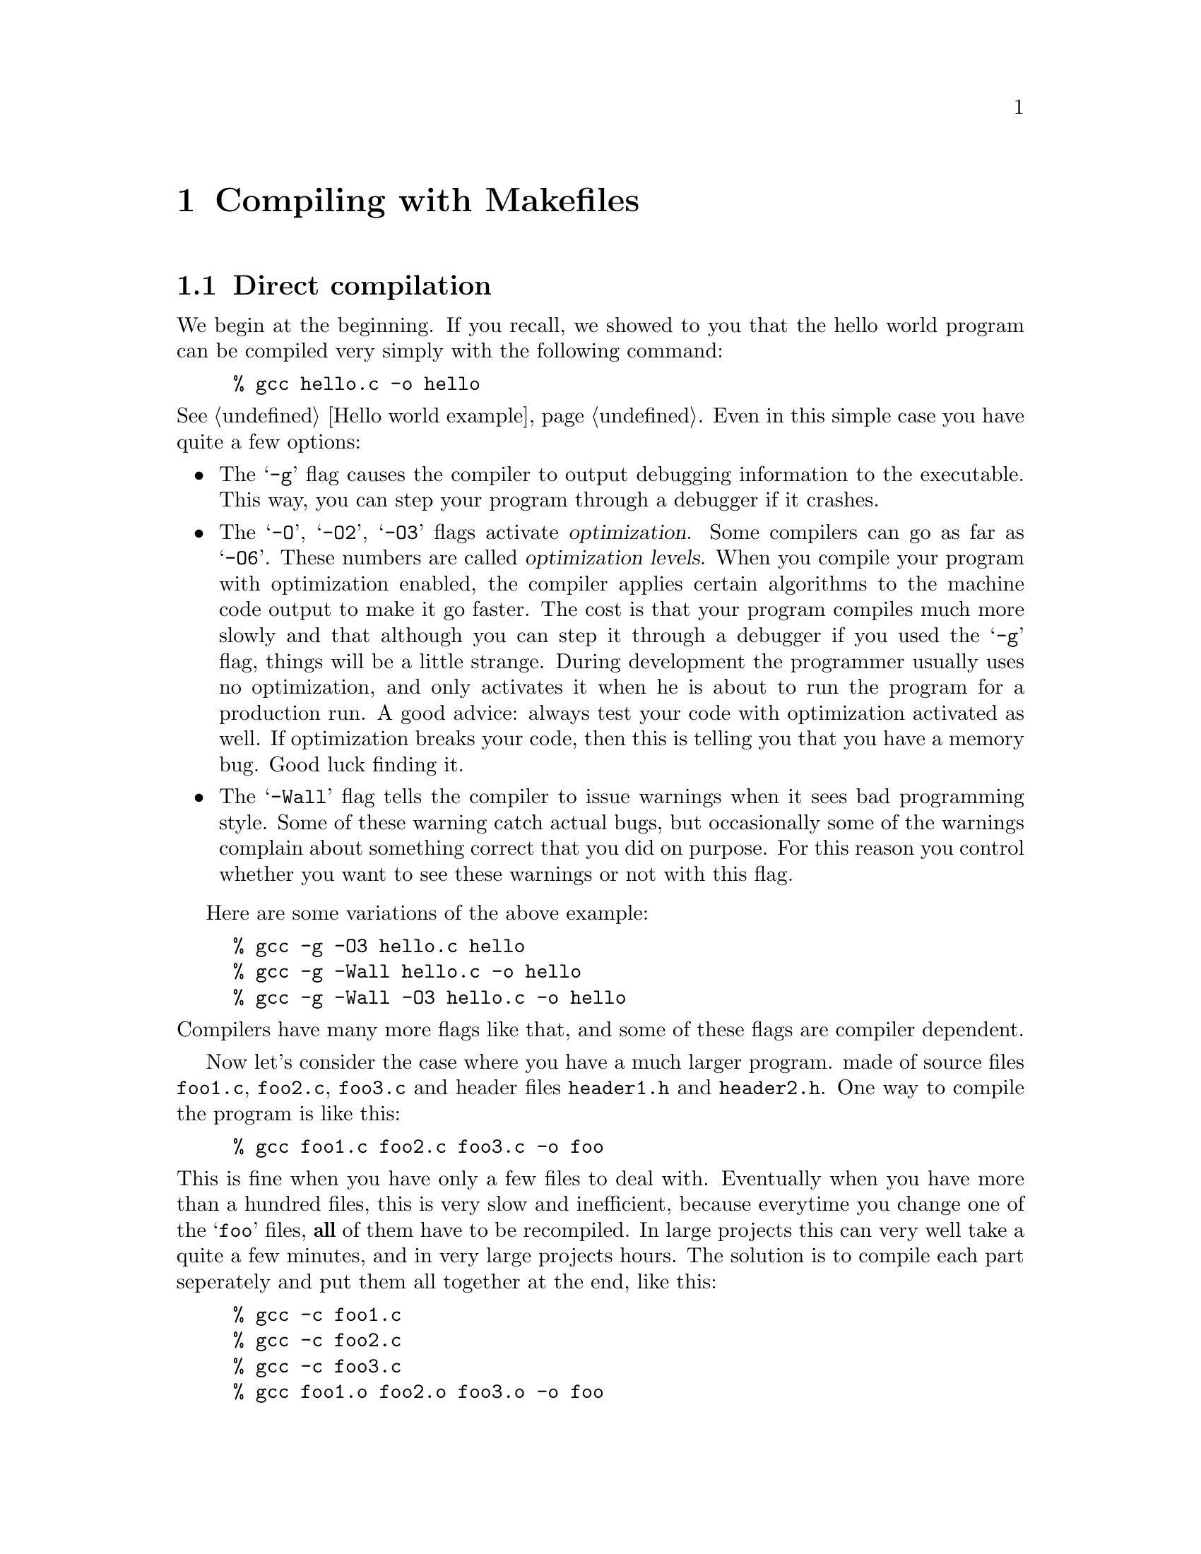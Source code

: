 @c Copyright (C) 1998 Eleftherios Gkioulekas <lf@amath.washington.edu>
@c  
@c Permission is granted to make and distribute verbatim copies of
@c this manual provided the copyright notice and this permission notice
@c are preserved on all copies.
@c  
@c Permission is granted to process this file through TeX and print the
@c results, provided the printed document carries copying permission
@c notice identical to this one except for the removal of this paragraph
@c (this paragraph not being relevant to the printed manual).
@c  
@c Permission is granted to copy and distribute modified versions of this
@c manual under the conditions for verbatim copying, provided that the
@c entire resulting derived work is distributed under the terms of a 
@c permission notice identical to this one.
@c  
@c Permission is granted to copy and distribute translations of this manual
@c into another language, under the above conditions for modified versions,
@c except that this permission notice may be stated in a translation
@c approved by the Free Software Foundation
@c  

@node Compiling with Makefiles, Using Automake and Autoconf, Using GNU Emacs, Top
@chapter Compiling with Makefiles

@menu
* Direct compilation::          
* Enter Makefiles::             
* Problems with Makefiles and workarounds::  
* Building libraries::          
@end menu

@node Direct compilation, Enter Makefiles, Compiling with Makefiles, Compiling with Makefiles
@section Direct compilation

We begin at the beginning. If you recall, we showed to you that the hello
world program can be compiled very simply with the following command:
@example
% gcc hello.c -o hello
@end example
@noindent
@xref{Hello world example}.
Even in this simple case you have quite a few options:
@itemize @bullet
@item
The @samp{-g} flag causes the compiler to output debugging information
to the executable. This way, you can step your program through a debugger
if it crashes. 
@item
The @samp{-O}, @samp{-O2}, @samp{-O3} flags activate @dfn{optimization}.
Some compilers can go as far as @samp{-O6}. These numbers are called
@dfn{optimization levels}. When you compile your program with optimization
enabled, the compiler applies certain algorithms to the machine code output
to make it go faster. The cost is that your program compiles much more slowly
and that although you can step it through a debugger if you used the @samp{-g}
flag, things will be a little strange. During development the programmer 
usually uses no optimization, and only activates it when he is about to
run the program for a production run. A good advice: always test your code
with optimization activated as well. 
If optimization breaks your code, then this is telling you that you have
a memory bug. Good luck finding it. 
@item
The @samp{-Wall} flag tells the compiler to issue warnings when it sees
bad programming style. Some of these warning catch actual bugs, but 
occasionally some of the warnings complain about something correct that you
did on purpose. For this reason you control whether you want to see these
warnings or not with this flag. 
@end itemize
Here are some variations of the above example:
@example
% gcc -g -O3 hello.c hello
% gcc -g -Wall hello.c -o hello
% gcc -g -Wall -O3 hello.c -o hello
@end example
@noindent
Compilers have many more flags like that, and some of these flags are
compiler dependent.

Now let's consider the case where you have a much larger program.
made of source files @file{foo1.c}, @file{foo2.c},
@file{foo3.c} and header files @file{header1.h} and @file{header2.h}.
One way to compile the program is like this:
@example
% gcc foo1.c foo2.c foo3.c -o foo
@end example
@noindent
This is fine when you have only a few files to deal with. Eventually when
you have more than a hundred files, this is very slow and inefficient, because
everytime you change one of the @samp{foo} files, @strong{all} of them have
to be recompiled. In large projects this can very well take a quite a few 
minutes, and in very large projects hours. The solution is
to compile each part seperately and put them all together at the end, like
this:
@example
% gcc -c foo1.c
% gcc -c foo2.c
% gcc -c foo3.c
% gcc foo1.o foo2.o foo3.o -o foo
@end example
@noindent
The first three lines compile the three parts seperately and generate output
in the files @file{foo1.o}, @file{foo2.o}, @file{foo3.o}. The fourth line
puts it all back together. This way if you make a change only in @file{foo1.o}
you just do:
@example
% gcc -c foo1.c
% gcc foo1.o foo2.o foo3.o -o foo
@end example
@noindent
This feature of the compiler offers a way out, but it's hardly a solution. 

@itemize @bullet
@item
Writing out these commands everytime becomes annoying very soon. 
@item
When it is a @strong{header} file that you modified, you need to figure out
@emph{which source files included it and rebuild all of them} for your
change to take effect. If you forget to rebuild just one of the source files,
this bug fix you just made may not work, and you will be all confused.
@item
@noindent
Once you are done compiling you have all these @file{.o} files sitting around
and you may want to have a safe way of getting rid of them. Typing
@example
rm -f *.o
@end example
@noindent
is dangerous because you may misspell @samp{o} for @samp{c} or you may 
do this:
@example
rm -f * .o
@end example
@noindent
and become depressed.
@end itemize

The @samp{make} utility was written to address these problems. 

@c ========================================================================

@node Enter Makefiles, Problems with Makefiles and workarounds, Direct compilation, Compiling with Makefiles
@section Enter Makefiles

The @samp{make} utility takes its instructions from a file called 
@samp{Makefile} in the directory in which it was invoked. 
The @file{Makefile} involves four concepts:
the @dfn{target}, 
the @dfn{dependencies}, the @dfn{rules}, and the @dfn{source}.
Before we illustrate these concepts with examples we will explain them
in abstract terms for those who are mathematically minded:
@itemize @bullet
@item
@dfn{Source} are the files that @emph{you} wrote and which are present
when the distribution is unpacked. A source file has no dependencies, but
itself it may be a dependency to a target.
@item
@dfn{Target} is a file that you wish to generate from the source, or
an action that you wish to cause (called @dfn{phony} target since no
file by the name of the target is generated).
For example when you type @file{make install} you do not generate a
file called @file{install}. What you generate is the action of moving 
certain files in certain places. Generating the file or taking the action
is called @dfn{building} the target. A target may have dependencies and
it may itself be a dependency to another target.
@item
A @dfn{Dependency} can be either a source file or a target. Either way,
a dependency is something that only targets @emph{have}. Source files 
do not have dependencies. 

If the dependency is 
a source file, then we say that, as a dependency to a certain target,
it is @dfn{up-to-date} if and only if the target's latest update happened
after the dependency's latest update. We say that the dependency @dfn{changed}
if and only if the target's latest update happened before the dependency's
latest update. 

If the dependency itself is a target, then we define recursively
that as a dependency to a certain target, it has changed if and only if at
least one of its own dependencies has changed. A @dfn{phony} target is never
@dfn{up-to-date}. If a phony target is a dependency to another target, then
it will always cause that other target to be rebuilt.
Okey, take a big breath and think about this a bit.
@item
@dfn{Rules} is a set of instructions that detail how to build a target
if the dependencies of that target have changed. These instructions
need to be issued if and only if at least one of the dependencies 
has changed, and they must be issued only after the corresponding rules
for the dependencies that have changed are recursively invoked. 
You may want to take a big breath here as well. Note that this recursion
will be terminated only when it hits source files because they don't
have any dependencies. Then it will wrap itself back up and work from
bottom to top all the way to building the target at the top of the recursion.
@end itemize

The @file{Makefile} is essentially a collection of @dfn{logical statements} 
about these four concepts. The content of each statement in English is:
@quotation
To build this @dfn{target}, first make sure that these @dfn{dependencies}
are up to date. If not build them first in the order in which they
are listed. Then execute these @dfn{rules} to build @emph{this} target.
@end quotation
@noindent
Given a complete collection of such statements it is possible to infer
what action needs to be taken to build a specific target, from the
source files and the current state of the distribution. By action we
mean passing commands to the shell. One reason why this is useful 
is because if part of the building process does not need to be
repeated, it will not be repeated. The @file{make} program will detect
that certain dependencies have not changed and skip the action
required for rebuilding their targets. Another reason why this approach is 
useful is because it is intuitive in human terms. At least, it will
be intuitive when we illustrate it to you.

In make-speak each statement has the following form:
@example
target: dependency1 dependency2 ....
       shell-command-1
       shell-command-2
       shell-command-3
@end example
@noindent
where @code{target} is the name of the target and @code{dependency*} the
name of the dependencies, which can be either source files or other targets. 
The shell commands that follow are the commands
that need to be passed to the shell to build the target after the dependencies
have been built. To be compatible with most versions of make, you must
seperate these statements with a blank line. Also, the @code{shell-command*}
must be indented with the @kbd{tab} key. Don't forget your @kbd{tab} keys
otherwise @code{make} will not work.

When you run @code{make} you can pass the target that you want to build
as an argument. If you omit arguments and call @code{make} by itself then
the first target mentioned in the Makefile is the one that gets built.
The makefiles that Automake generates have the phony target @code{all}
be the default target. That target will compile your code but not install it.
They also provide a few more phony targets such as @code{install},
@code{check}, @code{dist}, @code{distcheck}, @code{clean}, @code{distclean}
as we have discussed earlier. So Automake is saving you quite a lot of
work because without it you would have to write a lot of repetitive code
to provide all these phony targets.

To illustrate these concepts with an example suppose that you have this 
situation:
@itemize @bullet
@item
Four source files: @file{foo1.c}, @file{foo2.c}, @file{foo3.c},@file{foo4.c}
@item
Three include files: @file{gleep1.h},@file{gleep2.h},@file{gleep3.h}
@item
@file{foo1.c} includes @file{gleep2.h} and @file{gleep3.h}
@item
@file{foo2.c} includes @file{gleep1.h}
@item
@file{foo3.c} includes @file{gleep1.h} and @file{gleep2.h}
@item
@file{foo4.c} includes @file{gleep3.h}
@end itemize
To build an executable @file{foo} you need to build object files and then
link them together. We say that the executable depends on the object files
and that each object file depends on a corresponding @file{*.c} file 
@emph{and} the @file{*.h} files that it includes.
Then to get to an executable @file{foo} you need to go through the following
dependencies:
@example
foo: foo1.o foo2.o foo3.o foo4.o
foo1.o: foo1.c gleep2.h gleep3.h
foo2.o: foo2.c gleep1.h
foo3.o: foo3.c gleep1.h gleep2.h
foo4.o: foo4.c gleep3.h
@end example
@noindent
The thing on the left-hand-side is the target, the thing on the right-hand-side
is the dependencies. The logic is that to build the thing on the left, you
need to build the things on the right first. So, if @file{foo1.c} changes,
@file{foo1.o} must be rebuilt. If @file{gleep3.h} changes then 
@file{foo1.o} and @file{foo4.o} must be rebuilt. That's the game.

The way the @file{Makefile} actually looks like is like this:
@example
foo: foo1.o foo2.o foo3.o foo4.o
        gcc foo1.o foo2.o foo3.o foo4.o -o foo
 
foo1.o: foo1.c gleep2.h gleep3.h
        gcc -c foo1.c

foo2.o: foo2.c gleep1.h
        gcc -c foo2.c

foo3.o: foo3.c gleep1.h gleep2.h
        gcc -c foo3.c

foo4.o: foo4.c gleep3.h
        gcc -c foo4.c
@end example
@noindent
It's the same thing as before except that we have supplemented the @dfn{rules}
by which the target is built from the dependencies. 
Things to note about syntax:
@itemize @bullet
@item
The rules must be indented with a @dfn{tab}. To get a tab you must press the
@key{TAB} key on your keyboard. 
@item
Each statement must be separated from the next statement with a blank line.
@item
The first target is what gets built when you type simply
@example
% make
@end example
@noindent
Therefore, the target for the executable must go at the beginning.
@end itemize
@noindent
If you omit the tabs or the blank line, then the Makefile will not work.
Some versions of @samp{make} have relaxed the blank line rule, since it's
redundant, but to be portable, just put the damn blank line in.

You may ask, "how does @samp{make} know what I changed?". It knows because
@sc{unix} keeps track of the exact date and time in which every file and
directory was modified. This is called the Unix @dfn{time-stamp}. What happens 
then is that @samp{make} checks 
whether any of the dependencies is newer than the main target. If so, then
the target must be rebuilt. Cool. Now do the target's dependencies have
to be rebuilt? Let's look at @emph{their} dependencies and find out!
In this recursive fashion, the logic is untangled and @samp{make} does
the Right Thing.

The @samp{touch} command allows you to @emph{fake} time-stamps and make
a file look as if it has been just modified. This way you can force make
to rebuild everything by saying something like:
@example
% touch *.c *.h
@end example
@noindent
If you are building more than one executable, then you may want to
make a phony target @code{all} be the first target:
@example
all: foo1 foo2 foo3
@end example
@noindent
Then calling @code{make} will attempt to build @code{all} and that will
cause make to loop over @file{foo1}, @file{foo2}, @file{foo3} and
get them built. Of course you can also tell make to build these individually
by typing:
@example
% make foo1
% make foo2
% make foo3
@end example
@noindent
Anything that is a target can be an argument. You might even say
@example
% make bar.o
@end example
@noindent
if all you want is to build a certain object file and then stop.

@c ========================================================================

@node Problems with Makefiles and workarounds, Building libraries, Enter Makefiles, Compiling with Makefiles
@section Problems with Makefiles and workarounds

The main problem with maintaining Makefiles, in fact what we @emph{mean} when
we complain about maintaining Makefiles, is keeping track of the dependencies.
The @samp{make} utility will do its job if you tell it what the dependencies
are, but it won't figure them out for you. There's a good reason for this
of course, and herein lies the wisdom of Unix. To figure out the dependencies,
you @emph{need to know something about the syntax of the files that you
are working with!}. And @dfn{syntax} is the turf of the @dfn{compiler}, and
not @samp{make}.
The GNU compiler honors this responsibility and if you type:
@example
% gcc -MM foo1.c
% gcc -MM foo2.c
% gcc -MM foo3.c
% gcc -MM foo4.c
@end example
@noindent
it will compute the dependencies and put them out in standard output.
Even so, it is clear that something @emph{else} is needed to take
advantage of this feature, if available, to generate a correct @samp{Makefile}
automatically. This is the main problem for which the only work-around is
to use @emph{another} tool that generates Makefiles.

The other big problem comes about with situations in which a software project
spans many subdirectories. Each subdirectory needs to have a Makefile,
and every Makefile must have a way to make sure that @samp{make} gets called
recursively to handle the subdirectories. This can be done, but it is quite
cumbersome and annoying. Some programmers may choose to do without the 
advantages of a well-organized directory tree for this reason.

There are a few other little problems, but they have for most part solutions
within the realm of the @samp{make} utility. One such problem is that if
you move to a system where the compiler is called @samp{cc} instead of 
@samp{gcc} you need to edit the Makefile everywhere. Here's a solution:
@example
CC = gcc 

#CFLAGS = -Wall -g -O3
CFLAGS = -Wall -g

foo: foo1.o foo2.o foo3.o foo4.o
        $(CC) $(CFLAGS) foo1.o foo2.o foo3.o foo4.o -o foo

foo1.o: foo1.c gleep2.h gleep3.h
        $(CC) $(CFLAGS) -c foo1.c

foo2.o: foo2.c gleep1.h
        $(CC) $(CFLAGS) -c foo2.c

foo3.o: foo3.c gleep1.h gleep2.h
        $(CC) $(CFLAGS) -c foo3.c

foo4.o: foo4.c gleep3.h
        $(CC) $(CFLAGS) -c foo4.c
@end example
@noindent
Now the user just has to modify the first line where he defines the
@dfn{macro-variable} @samp{CC}, and whatever he puts there gets
substituted in the rules bellow. The other macro variable, @samp{CFLAGS}
can be used to turn optimization on and off. Putting a @samp{#} mark in the
beginning of a line, makes the line a comment, and the line is ignored.

Another problem is that there is a lot of redundancy in this makefile.
@emph{Every object file is built from the source file the same way.}
Clearly there should be a way to take advantage of that right?
Here it is:
@example
CC = gcc 
CFLAGS = -Wall -g

.SUFFIXES: .c .o 

.c.o:
        $(CC) $(CFLAGS) -c $<

.o:
        $(CC) $(CFLAGS) $< -o $@@

foo: foo1.o foo2.o foo3.o foo4.o
foo1.o: foo1.c gleep2.h gleep3.h
foo2.o: foo2.c gleep1.h
foo3.o: foo3.c gleep1.h gleep2.h
foo4.o: foo4.c gleep3.h
@end example
@noindent
Now this is more abstract, and has some cool punctuation. The @samp{SUFFIXES}
thing tells @samp{make} that files that are possible targets, fall under
three categories: files that end in @samp{.c}, files that end in @samp{.o}
and files that end in nothing.
Now let's look at the next line:
@example
.c.o:
        $(CC) $(CFLAGS) -c $<
@end example
@noindent
This line is an @dfn{abstract} rule that tells @samp{make} how to make
@samp{.o} files from @samp{.c} files. The punctuation marks have the
following meanings:
@table @samp
@item $<
are the dependencies that changed causing the target to need to be rebuilt
@item $@@
is the target
@item $^
are @emph{all} the dependencies for the current rule
@end table
@noindent
In the same spirit, the next rule tells how to make the executable file from
the @samp{.o} files. 
@example
.o:
        $(CC) $(CFLAGS) $< -o $@@
@end example
@noindent
All that has to follow the abstract rules is the dependencies,
@emph{without} the specific rules! If you are using @samp{gcc} these 
dependencies can be generated automatically and then you can @dfn{include} them
from your Makefile. Unfortunately
this approach doesn't work with all of the other compilers. And there is
no standard way to include another file into Makefile source.
@footnote{If this sounds surprising, don't forget that there is no ANSI 
standard for Makefiles}
Of course, what we will point out eventually is that @samp{automake} can take 
care of the dependencies for you.

The Makefile in our example can be enhanced in the following way:
@example
CC = gcc
CFLAGS = -Wall -g
OBJECTS = foo1.o foo2.o foo3.o foo4.o
PREFIX = /usr/local

.SUFFIXES: .c .o

.c.o:
        $(CC) $(CFLAGS) -c $<

.o:
        $(CC) $(CFLAGS) $< -o $@@

foo: $(OBJECTS)
foo1.o: foo1.c gleep2.h gleep3.h
foo2.o: foo2.c gleep1.h
foo3.o: foo3.c gleep1.h gleep2.h
foo4.o: foo4.c gleep3.h

clean:
        rm -f $(OBJECTS)

distclean:
        rm -f $(OBJECTS) foo

install:
        rm -f $(PREFIX)/bin/foo
        cp foo $(PREFIX)/bin/foo
@end example
@noindent
We've added three fake targets called @samp{clean} and @samp{distclean},
@samp{install} and introduced a few more macro-variables to control
redundancy. I am sure some bells are ringing now. When you type:
@example
% make 
@end example
@noindent
the first target (which is @samp{foo}) gets build, and your program compiles. 
When you type
@example
% make install
@end example
@noindent
since there is no file called @file{install} anywhere, the rule there
is executed which has the effect of copying the executable over at
@file{/usr/local/bin}. To get rid of the object files, 
@example
% make clean
@end example
@noindent
and to get rid of the executable as well
@example
% make distclean
@end example
@noindent
Such fake targets are called @dfn{phony targets} in makefile parlance.
As you can see, the @samp{make} utility is quite powerful and there's a lot
it can do. If you want to become a @samp{make} wizard, all you need to do
is read the @emph{GNU Make Manual} and waste a lot of time spiffying up your
makefiles, instead of getting your programs debugged, The GNU Make manual
is extremely well written, and will make for enjoyable reading. It is also
@dfn{free}, unlike ``published'' books. 

The reason we went to the trouble to explain @samp{make} is because it is 
important to understand what happens behind the hood, and because in many
cases, @samp{make} is a fine thing to use. It works for simple programs.
And it works for many other things such as formatting @TeX{} documents and
so on. 

As we evolve to more and more complicated projects, there's two things that
we need. A more high-level way of specifying what you want to build, and
a way of automatically determining the values that you want to put to
things like @sc{cflags}, @sc{prefix} and so on. The first thing is what
@samp{automake} does, the second thing is what @samp{autoconf} does.

@c ==========================================================================

@node Building libraries,  , Problems with Makefiles and workarounds, Compiling with Makefiles
@section Building libraries

There's one last thing that we need to mention before moving on, and that's
@dfn{libraries}. As you recall, to put together an executable, we make
a whole bunch of @samp{.o} files and then put them all together. It just
so happens in many cases that a set of @samp{.o} files together forms a
cohesive unit that can be reused in many applications, and you'd like
to use them in other programs. To make things simpler, what you do is put
the @samp{.o} files together and make a @dfn{library}. 

A library is usually composed of many @samp{.c} files and hopefully only
one or at most two @samp{.h} files. It's a good practice to minimize the
use of header files and put all your gunk in one header file, because this
way the user of your library won't have to be typing an endless stream
of @samp{#include} directives for @emph{every} @samp{.c} file he writes that
depends on the library. Be considerate. The user might be you! Header files
fall under two categories: @dfn{public} and @dfn{private}. The public
header files must be installed at @file{/prefix/include} whereas the private
ones are only meant to be used internally. The public header files export
documented library features to the user. The private header files export
undocumented library features that are to be used only by the developer of
the library and only for the purpose of developing the library.

Suppose that we have a library called @samp{barf} that's made of the following
files:
@quotation
@file{barf.h}, @file{barf1.c}, @file{barf2.c}, @file{barf3.c}
@end quotation
@noindent
In real life, the names should be more meaningful than that, but we're being
general here. To build it, you first make the @samp{.o} files:
@example
% gcc -c barf1.c
% gcc -c barf2.c
% gcc -c barf3.c
@end example
@noindent
and then you do this magic:
@example
% rm -f libbarf.a
% ar cru libbarf.a barf1.o barf2.o barf3.o
@end example
@noindent
This will create a file @code{libbarf.a} from the object files
@file{barf1.o}, @file{barf2.o}, @file{barf3.p}.
On most Unix systems, the library won't work unless it's "blessed" by a
program called @samp{ranlib}:
@example
% ranlib libbarf.a
@end example
@noindent
On other Unix systems, you might find that @samp{ranlib} doesn't even exist
because it's not needed. 

The reason for this is historical. Originally @code{ar}
was meant to be used merely for packaging files together. The more
well known program @code{tar} is a descendent of @code{ar} that was designed
to handle making such archives on a tape device. Now that tape devices are
more or less obsolete, @code{tar} is playing the role that was originally
meant for @code{ar}. As for @code{ar}, way back, some people thought to
use it to package @code{*.o} files. However the linker wanted a symbol table
to be passed along with the archive for the convenience of the people writing
the code for the linker. Perhaps also for efficiency. So the @code{ranlib} 
program was written to generate that table and add it to the @code{*.a} file.
Then some Unix vendors thought that if they incorporated @code{ranlib}
to @code{ar} then users wouldn't have to worry about forgetting to call
@code{ranlib}. So they provided @code{ranlib} but it did nothing. Some
of the more evil ones dropped it all-together breaking many people's
makefiles that tried to run @code{ranlib}. In the next chapter we will
show you that Autoconf and Automake will automatically determine for you
how to deal with @code{ranlib} in a portable manner.

Anyway, once you have a library, you put the header file @file{barf.h} under
@file{/usr/local/include} and the @file{libbarf.a} file under 
@file{/usr/local/lib}. If you are in development phase, you put them
somewhere else, under a prefix different other than @file{/usr/local}.

Now, how do we use libraries? Well, suppose that a program uses the
@code{barf} function defined in the barf library. Then a typical program
might look like:
@example
// -* main.c *-
#include <stdio.h>
#include <barf.h>
main()
@{
 printf("This is barf!\n");
 barf();
 printf("Barf me!\n");
@}
@end example
@noindent
If the library was installed in @file{/usr/local} then you can compile like
this:
@example
% gcc -c main.c
% gcc main.o -o main -lbarf
@end example
@noindent
Of course, if you did not install in @file{/prefix} instead of 
@file{/usr/local} or @file{/usr}
then you are in trouble. Now you have to do it this way:
@example
% gcc -I/prefix/include -c main.c
% gcc main.o -o main -L/prefix/lib -lbarf
@end example
@noindent
The @samp{-I} flag tells the compiler where to find any extra header files
(like @file{barf.h}) and the @samp{-L} flag tells the compiler where to
find any extra libraries (like @file{libbarf.a}). The @samp{-lbarf} flag
tells the compiler to bring in the entire @file{libbarf.a} library with all 
its enclosed
@samp{.o} files and link it in with whathaveyou to produce the executable.

If the library hasn't been installed yet, and is present in the same directory
as the object file @file{main.o} then you can link them by passing its
filename instead:
@example
% gcc main.o libbarf.a -o main
@end example
@noindent
Please link libraries with their full names if they haven't yet been
installed under the prefix directory and reserve using the @code{-l}
flag only for libraries that have already been installed. This is very
important. When you use Automake it helps it keep the dependencies straight.
And when you use shared libraries, it is absolutely essential.

Also, please pay attention to the order with which you link your libraries.
When the linker links a library, it does not embed into the executable code 
the entire library, but only the symbols that are needed from the library.
In order for the linker to know what symbols are really needed from any
given library, it must have already parsed all the other libraries and 
object files that depend on that library! This implies that you
first link your object files, then you link the higher-level libraries,
then the lower-level libraries. If you are the author of the libraries,
you must write your libraries in such a manner, that the dependency graph
of your libraries is a tree. If two libraries depend on each other 
bidirectionally, then you may have trouble linking them in. This suggests that
they should be one library instead! 

While we are at the topic, when you compile ordinary programs like the
hello world program what really goes on behind the scenes is this:
@example
% gcc -c hello.c
% gcc -o hello hello.o -lc
@end example
@noindent
This links in the C system library @file{libc.a}.
The standard include files
that you use, such as @file{stdio.h}, @file{stdlib.h} and whathaveyou
are all refering to various parts of these libraries. These libraries
get linked in by default when the @samp{-o} flag is present. Note that 
other C compilers may be calling their system libraries something else.
For this reason the corresponding flags are assumed and you don't have to
supply them.

The catch is that there are many functions that you think of as standard
that are not included in the @file{libc.a} library. For example all the
math functions that are declared in @file{math.h} are defined in
a library called @file{libm.a} which is not linked by default. So
if the hello world program needed the math library you should be
doing this instead:
@example
% gcc -c hello.c
% gcc -o hello hello.o -lm
@end example
@noindent
On some old Linux systems it used to be required that you also link
a @file{libieee.a} library:
@example
% gcc -o hello hello.o -lieee -lm
@end example
@noindent
More problems of this sort occur when you use more esoteric system
calls like sockets. Some systems require you to link in additional
system libraries such as @file{libbsd.a}, @file{libsocket.a},
@file{libnsl.a}. Also if you are linking Fortran and C code together
you must also link the Fortran run-time libraries. These libraries
have non-standard names and depend on the Fortran compiler you use.
Finally, a very common problem is encountered when you are writing
X applications. The X libraries and header files like to be placed in
non-standard locations so you must provide system-dependent @code{-I}
and @code{-L} flags so that the compiler can find them. Also the most
recent version of X requires you to link in some additional libraries
on top of @code{libX11.a} and some rare systems require you to link
some additional system libraries to access networking features 
(recall that X is built on top of the sockets interface and it is essentially a
communications protocol between the computer running the program and
computer that controls the screen in which the X program is displayed.)
Fortunately, Autoconf can help you deal with all of this. We will cover
these issues in more detail in subsequent chapters.

Because it is necessary to link system libraries to form an executable,
under copyright law, the executable is derived work from the system libraries.
This means that you must pay attention to the license terms of these libraries.
The GNU @file{libc} library is under the LGPL license which allows you to
link and distribute both free and proprietary executables. The @file{stdc++}
library is also under terms that permit the distribution of proprietary
executables. The @file{libg++} library however only permits you to build
free executables. If you are on a GNU system, including Linux-based GNU
systems, the legalese is pretty straightforward. If you are on a proprietary
Unix system, you need to be more careful. The GNU GPL does not allow 
GPLed code to be linked against proprietary library. Because on Unix systems,
the system libraries are proprietary, their terms may not allow you to
distribute executables derived from them. In practice, they do however,
since proprietary Unix systems do want to attract proprietary applications. 
In the same spirit, the GNU GPL also makes an exception and explicitly
permits the linking of GPL code with proprietary system libraries, provided
that said libraries @emph{are} system libraries. This includes 
proprietary @file{libc.a} libraries, the @file{libdxml.a} library in
Digital Unix, proprietary Fortran system libraries like @file{libUfor.a},
and the X11 libraries.
